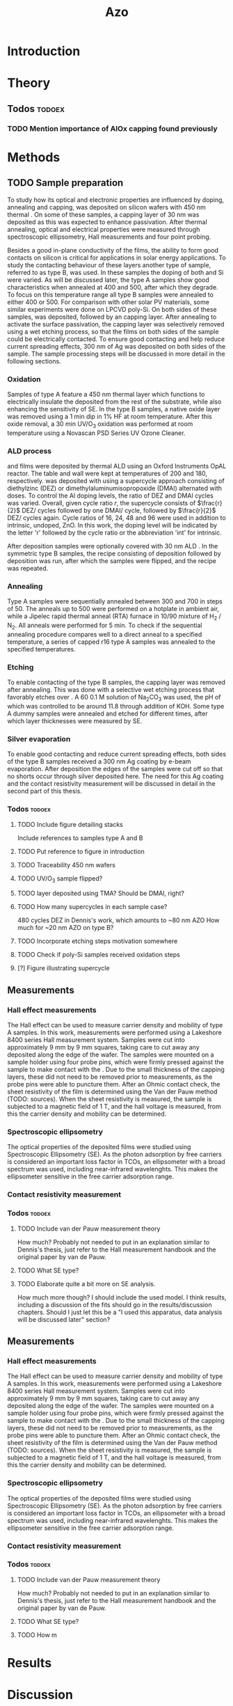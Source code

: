 #+TITLE: Azo

#+LATEX_HEADER: \newcommand{\AZO}{ZnO:Al}
#+LATEX_HEADER: \newcommand{\Celsius}{$^\circ$C}
#+LATEX_HEADER: \newcommand{\SiOx}{\text{SiO$_2$}}
#+LATEX_HEADER: \newcommand{\AlOx}{\text{Al$_2$O$_3$}}
#+LATEX_HEADER: \newcommand{\HHO}{\text{H$_2$O}}

# #+EXCLUDE_TAGS: todoex
#+OPTIONS: toc:nil

* Introduction
* Theory
** Todos :todoex:
*** TODO Mention importance of AlOx capping found previously

* Methods
** TODO Sample preparation
# SAMPLES A
To study how its optical and electronic properties are influenced by doping, annealing and capping, \AZO{} was deposited on silicon wafers with 450 nm thermal \SiOx{}.
On some of these samples, a capping layer of 30 nm \AlOx{} was deposited as this was expected to enhance passivation.
After thermal annealing, optical and electrical properties were measured through spectroscopic ellipsometry, Hall measurements and four point probing.
# SAMPLES B
Besides a good in-plane conductivity of the \AZO{} films, the ability to form good contacts on silicon is critical for applications in solar energy applications.
To study the contacting behaviour of these layers another type of sample, referred to as type B, was used.
In these samples the doping of both \AZO{} and Si were varied.
As will be discussed later, the type A samples show good characteristics when annealed at 400\Celsius{} and 500\Celsius{}, after which they degrade.
To focus on this temperature range all type B samples were annealed to either 400\Celsius{} or 500\Celsius{}.
For comparison with other solar PV materials, some similar experiments were done on LPCVD poly-Si.
On both sides of these samples, \AZO{} was deposited, followed by an \AlOx{} capping layer.
After annealing to activate the surface passivation, the capping layer was selectively removed using a wet etching process, so that the \AZO{} films on both sides of the sample could be electrically contacted.
To ensure good contacting and help reduce current spreading effects, 300 nm of Ag was deposited on both sides of the sample.
The sample processing steps will be discussed in more detail in the following sections.
*** Oxidation
Samples of type A feature a 450 nm thermal \SiOx{} layer which functions to electrically insulate the deposited \AZO{} from the rest of the substrate, while also enhancing the sensitivity of SE.
In the type B samples, a native oxide layer was removed using a 1 min dip in 1% HF at room temperature.
After this oxide removal, a 30 min UV/O$_3$ oxidation was performed at room temperature using a Novascan PSD Series UV Ozone Cleaner.
*** ALD process
\AZO{} and \AlOx{} films were deposited by thermal ALD using an Oxford Instruments OpAL reactor.
The table and wall were kept at temperatures of 200\Celsius{} and 180\Celsius{}, respectively.
\AZO was deposited with using a supercycle approach consisting of diethylzinc (DEZ) or dimethylaluminumisopropoxide (DMAI) alternated with \HHO{} doses.
To control the Al doping levels, the ratio of DEZ and DMAI cycles was varied.
Overall, given cycle ratio $r$, the supercycle consists of $\frac{r}{2}$ DEZ/\HHO{} cycles followed by one DMAI/\HHO{} cycle, followed by $\frac{r}{2}$ DEZ/\HHO{} cycles again.
Cycle ratios of 16, 24, 48 and 96 were used in addition to intrinsic, undoped, ZnO.
In this work, the \AZO{} doping level will be indicated by the letter 'r' followed by the cycle ratio or the abbreviation 'int' for intrinsic.
# How many cycles per sample?!
After \AZO{} deposition samples were optionally covered with 30 nm ALD \AlOx{}.
In the symmetric type B samples, the recipe consisting of \AZO{} deposition followed by \AlOx{} deposition was run, after which the samples were flipped, and the recipe was repeated.
*** Annealing
Type A samples were sequentially annealed between 300\Celsius{} and 700\Celsius{} in steps of 50\Celsius{}.
The anneals up to 500\Celsius{} were performed on a hotplate in ambient air, while a Jipelec rapid thermal anneal (RTA) furnace in 10/90 mixture of H$_{2}$ \slash N$_{2}$.
All anneals were performed for 5 min.
To check if the sequential annealing procedure compares well to a direct anneal to a specified temperature, a series of capped r16 \AZO{} type A samples was annealed to the specified temperatures.
*** Etching
To enable contacting of the type B samples, the \AlOx{} capping layer was removed after annealing.
This was done with a selective wet etching process that favorably etches \AlOx{} over \AZO{}.
A 60\Celsius{} 0.1 M solution of \text{Na$_2$CO$_3$} was used, the pH of which was controlled to be around 11.8 through addition of KOH.
Some type A dummy samples were annealed and etched for different times, after which layer thicknesses were measured by SE.
*** Silver evaporation
To enable good contacting and reduce current spreading effects, both sides of the type B samples received a 300 nm Ag coating by e-beam evaporation.
After deposition the edges of the samples were cut off so that no shorts occur through silver deposited here.
The need for this Ag coating and the contact resistivity measurement will be discussed in detail in the second part of this thesis.
*** Todos :todoex:
**** TODO Include figure detailing stacks
Include references to samples type A and B
**** TODO Put reference to figure in introduction
**** TODO Traceability 450 nm \SiOx{} wafers
**** TODO UV/O$_3$ sample flipped?
**** TODO \AlOx{} layer deposited using TMA? Should be DMAI, right?
**** TODO How many supercycles in each sample case?
480 cycles DEZ in Dennis's work, which amounts to ~80 nm AZO
How much for ~20 nm AZO on type B?
**** TODO Incorporate etching steps motivation somewhere
**** TODO Check if poly-Si samples received oxidation steps
**** [?] Figure illustrating supercycle
** Measurements
*** Hall effect measurements
The Hall effect can be used to measure carrier density and mobility of type A samples.
In this work, measurements were performed using a Lakeshore 8400 series Hall measurement system.
Samples were cut into approximately 9 mm by 9 mm squares, taking care to cut away any \AZO{} deposited along the edge of the wafer.
The samples were mounted on a sample holder using four probe pins, which were firmly pressed against the sample to make contact with the \AZO{}.
Due to the small thickness of the \AlOx{} capping layers, these did not need to be removed prior to measurements, as the probe pins were able to puncture them.
After an Ohmic contact check, the sheet resistivity of the \AZO{} film is determined using the Van der Pauw method (TODO: sources).
When the sheet resistivity is measured, the sample is subjected to a magnetic field of 1 T, and the hall voltage is measured, from this the carrier density and mobility can be determined.
*** Spectroscopic ellipsometry
The optical properties of the deposited \AZO{} films were studied using Spectroscopic Ellipsometry (SE).
As the photon adsorption by free carriers is considered an important loss factor in TCOs, an ellipsometer with a broad spectrum was used, including near-infrared wavelenghts.
This makes the ellipsometer sensitive in the free carrier adsorption range.

*** Contact resistivity measurement
*** Todos :todoex:
**** TODO Include van der Pauw measurement theory
How much?
Probably not needed to put in an explanation similar to Dennis's thesis, just refer to the Hall measurement handbook and the original paper by van de Pauw.
**** TODO What SE type?
**** TODO Elaborate quite a bit more on SE analysis.
How much more though? I should include the used model.
I think results, including a discussion of the fits should go in the results/discussion chapters.
Should I just let this be a "I used this apparatus, data analysis will be discussed later" section?
** Measurements
*** Hall effect measurements
The Hall effect can be used to measure carrier density and mobility of type A samples.
In this work, measurements were performed using a Lakeshore 8400 series Hall measurement system.
Samples were cut into approximately 9 mm by 9 mm squares, taking care to cut away any \AZO{} deposited along the edge of the wafer.
The samples were mounted on a sample holder using four probe pins, which were firmly pressed against the sample to make contact with the \AZO{}.
Due to the small thickness of the \AlOx{} capping layers, these did not need to be removed prior to measurements, as the probe pins were able to puncture them.
After an Ohmic contact check, the sheet resistivity of the \AZO{} film is determined using the Van der Pauw method (TODO: sources).
When the sheet resistivity is measured, the sample is subjected to a magnetic field of 1 T, and the hall voltage is measured, from this the carrier density and mobility can be determined.
*** Spectroscopic ellipsometry
The optical properties of the deposited \AZO{} films were studied using Spectroscopic Ellipsometry (SE).
As the photon adsorption by free carriers is considered an important loss factor in TCOs, an ellipsometer with a broad spectrum was used, including near-infrared wavelenghts.
This makes the ellipsometer sensitive in the free carrier adsorption range.




*** Contact resistivity measurement
*** Todos :todoex:
**** TODO Include van der Pauw measurement theory
How much?
Probably not needed to put in an explanation similar to Dennis's thesis, just refer to the Hall measurement handbook and the original paper by van de Pauw.
**** TODO What SE type?
**** TODO How m
* Results
* Discussion
* Conclusion
* Recommendations
* TODO Symbols/abbreviations :todoex:
A list of all symbols/abbreviations used.
todo indicates that they have not been well defined yet, and require some minor attention in the future.
** TODO SE
introduce, probably in introduction.
** TODO AZO
** TODO ALD
** TODO TCO
** TODO PV
